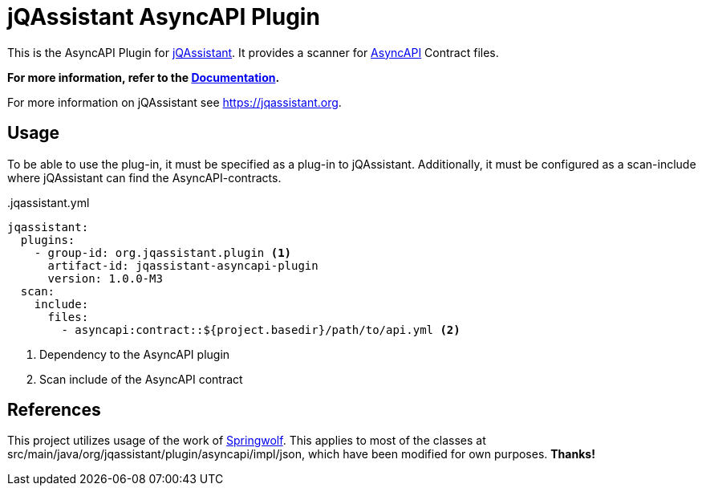 = jQAssistant AsyncAPI Plugin

This is the AsyncAPI Plugin for https://jqassistant.org[jQAssistant].
It provides a scanner for https://www.asyncapi.com/docs/reference/specification/v3.0.0[AsyncAPI] Contract files.

**For more information, refer to the https://jqassistant-plugin.github.io/jqassistant-asyncapi-plugin[Documentation].**

For more information on jQAssistant see https://jqassistant.org[^].

== Usage

To be able to use the plug-in, it must be specified as a plug-in to jQAssistant.
Additionally, it must be configured as a scan-include where jQAssistant can find the AsyncAPI-contracts.

[source,yaml]
..jqassistant.yml
---- 
jqassistant:
  plugins:
    - group-id: org.jqassistant.plugin <1>
      artifact-id: jqassistant-asyncapi-plugin
      version: 1.0.0-M3
  scan:
    include:
      files:
        - asyncapi:contract::${project.basedir}/path/to/api.yml <2>
----
<1> Dependency to the AsyncAPI plugin
<2> Scan include of the AsyncAPI contract

== References

This project utilizes usage of the work of https://github.com/springwolf/springwolf-core[Springwolf].
This applies to most of the classes at src/main/java/org/jqassistant/plugin/asyncapi/impl/json, which have been modified for own purposes. *Thanks!*

